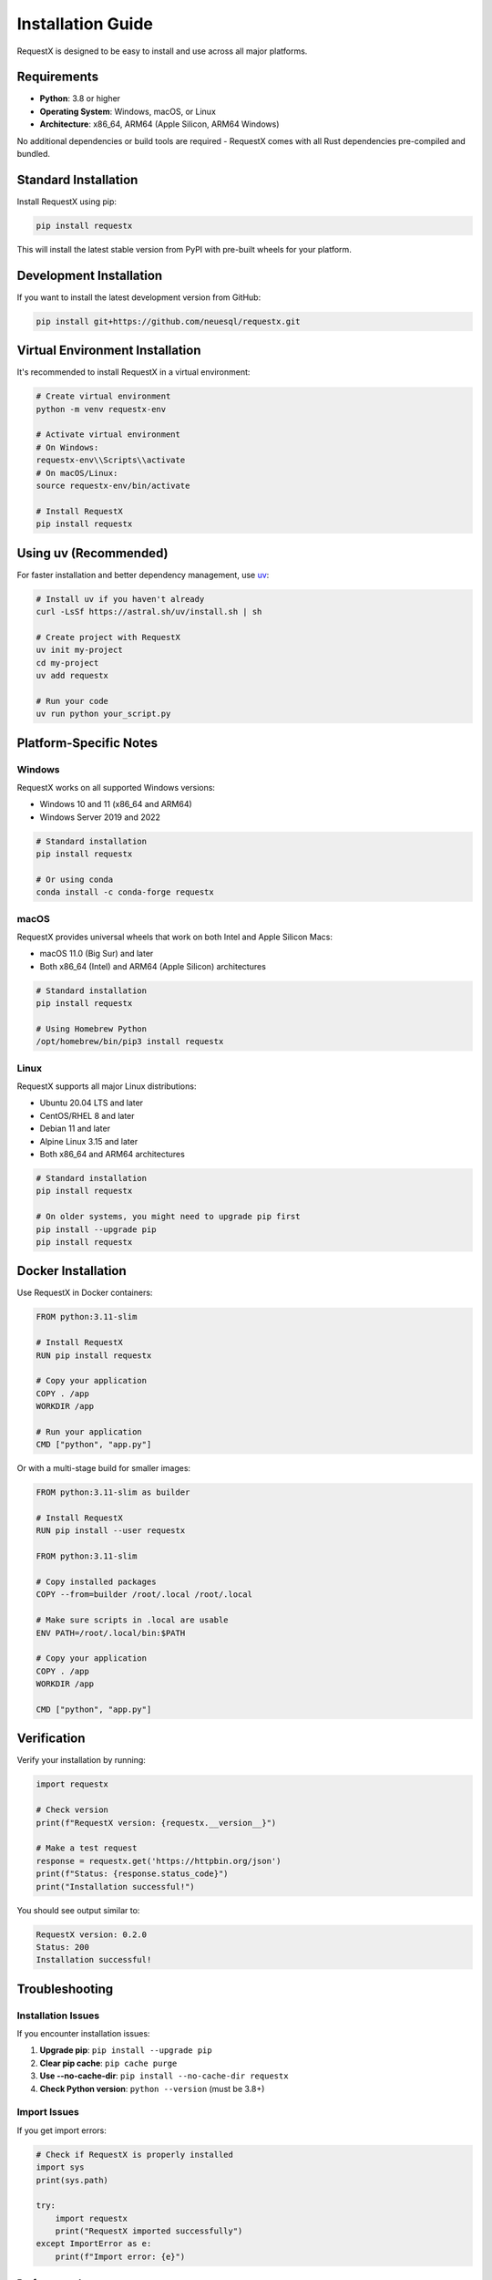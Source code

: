 Installation Guide
=================

RequestX is designed to be easy to install and use across all major platforms.

Requirements
-----------

* **Python**: 3.8 or higher
* **Operating System**: Windows, macOS, or Linux
* **Architecture**: x86_64, ARM64 (Apple Silicon, ARM64 Windows)

No additional dependencies or build tools are required - RequestX comes with all Rust dependencies pre-compiled and bundled.

Standard Installation
--------------------

Install RequestX using pip:

.. code-block:: bash

   pip install requestx

This will install the latest stable version from PyPI with pre-built wheels for your platform.

Development Installation
-----------------------

If you want to install the latest development version from GitHub:

.. code-block:: bash

   pip install git+https://github.com/neuesql/requestx.git

Virtual Environment Installation
-------------------------------

It's recommended to install RequestX in a virtual environment:

.. code-block:: bash

   # Create virtual environment
   python -m venv requestx-env
   
   # Activate virtual environment
   # On Windows:
   requestx-env\\Scripts\\activate
   # On macOS/Linux:
   source requestx-env/bin/activate
   
   # Install RequestX
   pip install requestx

Using uv (Recommended)
---------------------

For faster installation and better dependency management, use `uv <https://github.com/astral-sh/uv>`_:

.. code-block:: bash

   # Install uv if you haven't already
   curl -LsSf https://astral.sh/uv/install.sh | sh
   
   # Create project with RequestX
   uv init my-project
   cd my-project
   uv add requestx
   
   # Run your code
   uv run python your_script.py

Platform-Specific Notes
-----------------------

Windows
~~~~~~~

RequestX works on all supported Windows versions:

* Windows 10 and 11 (x86_64 and ARM64)
* Windows Server 2019 and 2022

.. code-block:: cmd

   # Standard installation
   pip install requestx
   
   # Or using conda
   conda install -c conda-forge requestx

macOS
~~~~~

RequestX provides universal wheels that work on both Intel and Apple Silicon Macs:

* macOS 11.0 (Big Sur) and later
* Both x86_64 (Intel) and ARM64 (Apple Silicon) architectures

.. code-block:: bash

   # Standard installation
   pip install requestx
   
   # Using Homebrew Python
   /opt/homebrew/bin/pip3 install requestx

Linux
~~~~~

RequestX supports all major Linux distributions:

* Ubuntu 20.04 LTS and later
* CentOS/RHEL 8 and later  
* Debian 11 and later
* Alpine Linux 3.15 and later
* Both x86_64 and ARM64 architectures

.. code-block:: bash

   # Standard installation
   pip install requestx
   
   # On older systems, you might need to upgrade pip first
   pip install --upgrade pip
   pip install requestx

Docker Installation
------------------

Use RequestX in Docker containers:

.. code-block:: dockerfile

   FROM python:3.11-slim

   # Install RequestX
   RUN pip install requestx

   # Copy your application
   COPY . /app
   WORKDIR /app

   # Run your application
   CMD ["python", "app.py"]

Or with a multi-stage build for smaller images:

.. code-block:: dockerfile

   FROM python:3.11-slim as builder

   # Install RequestX
   RUN pip install --user requestx

   FROM python:3.11-slim
   
   # Copy installed packages
   COPY --from=builder /root/.local /root/.local
   
   # Make sure scripts in .local are usable
   ENV PATH=/root/.local/bin:$PATH
   
   # Copy your application
   COPY . /app
   WORKDIR /app
   
   CMD ["python", "app.py"]

Verification
-----------

Verify your installation by running:

.. code-block:: python

   import requestx
   
   # Check version
   print(f"RequestX version: {requestx.__version__}")
   
   # Make a test request
   response = requestx.get('https://httpbin.org/json')
   print(f"Status: {response.status_code}")
   print("Installation successful!")

You should see output similar to:

.. code-block:: text

   RequestX version: 0.2.0
   Status: 200
   Installation successful!

Troubleshooting
--------------

Installation Issues
~~~~~~~~~~~~~~~~~~

If you encounter installation issues:

1. **Upgrade pip**: ``pip install --upgrade pip``
2. **Clear pip cache**: ``pip cache purge``
3. **Use --no-cache-dir**: ``pip install --no-cache-dir requestx``
4. **Check Python version**: ``python --version`` (must be 3.8+)

Import Issues
~~~~~~~~~~~~

If you get import errors:

.. code-block:: python

   # Check if RequestX is properly installed
   import sys
   print(sys.path)
   
   try:
       import requestx
       print("RequestX imported successfully")
   except ImportError as e:
       print(f"Import error: {e}")

Performance Issues
~~~~~~~~~~~~~~~~~

If RequestX seems slower than expected:

1. **Use sessions** for multiple requests
2. **Enable connection pooling** 
3. **Check your network connection**
4. **Use async/await** for concurrent requests

.. code-block:: python

   import requestx
   import time
   
   # Test performance
   start = time.time()
   response = requestx.get('https://httpbin.org/json')
   end = time.time()
   
   print(f"Request took: {end - start:.3f} seconds")
   print(f"Status: {response.status_code}")

Getting Help
-----------

If you need help with installation:

* **GitHub Issues**: https://github.com/neuesql/requestx/issues
* **Discussions**: https://github.com/neuesql/requestx/discussions
* **Documentation**: https://requestx.readthedocs.io

When reporting issues, please include:

* Your operating system and version
* Python version (``python --version``)
* RequestX version (``pip show requestx``)
* Full error message and traceback
* Steps to reproduce the issue

Uninstallation
-------------

To uninstall RequestX:

.. code-block:: bash

   pip uninstall requestx

This will remove RequestX and its bundled dependencies, but won't affect other packages in your environment.